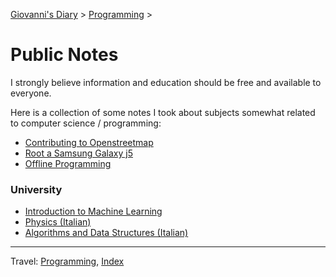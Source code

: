 #+startup: content indent

[[file:../../index.org][Giovanni's Diary]] > [[file:../programming.org][Programming]] >

* Public Notes
#+INDEX: Giovanni's Diary!Programming!Notes

I strongly believe information and education should be free and
available to everyone.

Here is a collection of some notes I took about subjects somewhat
related to computer science / programming:

- [[file:../contributing-to-openstreetmap.org][Contributing to Openstreetmap]]
- [[file:../root-a-samsung-galaxy-j5.org][Root a Samsung Galaxy j5]]
- [[file:../offline-programming.org][Offline Programming]]

*** University

- [[file:ml/intro-to-machine-learning.org][Introduction to Machine Learning]]
- [[file:fisica/fisica.org][Physics (Italian)]]
- [[file:algoritmi/algoritmi.org][Algorithms and Data Structures (Italian)]]

-----

Travel: [[file:../programming.org][Programming]], [[file:../../theindex.org][Index]]
